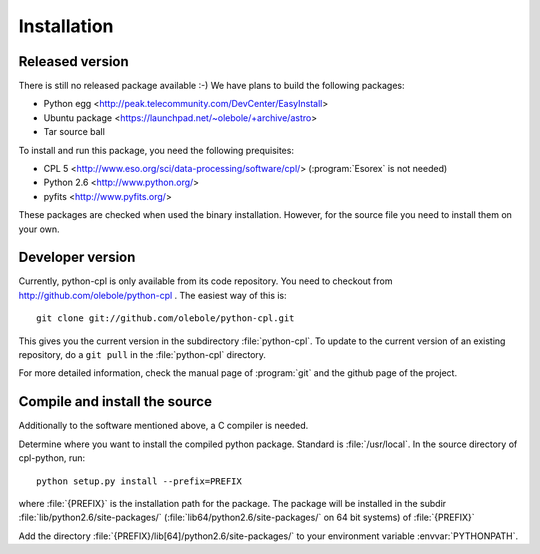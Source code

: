 Installation
============

Released version
----------------

There is still no released package available :-) We have plans to build the
following packages:

* Python egg <http://peak.telecommunity.com/DevCenter/EasyInstall>
* Ubuntu package <https://launchpad.net/~olebole/+archive/astro>
* Tar source ball

To install and run this package, you need the following prequisites:

* CPL 5 <http://www.eso.org/sci/data-processing/software/cpl/>
  (:program:`Esorex` is not needed)
* Python 2.6 <http://www.python.org/>
* pyfits <http://www.pyfits.org/>

These packages are checked when used the binary installation. However, for the
source file you need to install them on your own.

Developer version
-----------------

Currently, python-cpl is only available from its code repository. You need to
checkout from http://github.com/olebole/python-cpl . The easiest way of this
is::

    git clone git://github.com/olebole/python-cpl.git

This gives you the current version in the subdirectory :file:`python-cpl`.
To update to the current version of an existing repository, do a 
``git pull`` in the :file:`python-cpl` directory.

For more detailed information, check the manual page of :program:`git` and the
github page of the project.

Compile and install the source
------------------------------

Additionally to the software mentioned above, a C compiler is needed.

Determine where you want to install the compiled python package. Standard is
:file:`/usr/local`. In the source directory of cpl-python, run::

   python setup.py install --prefix=PREFIX

where :file:`{PREFIX}` is the installation path for the package. The package
will be installed in the subdir :file:`lib/python2.6/site-packages/`
(:file:`lib64/python2.6/site-packages/` on 64 bit systems) of :file:`{PREFIX}`

Add the directory :file:`{PREFIX}/lib[64]/python2.6/site-packages/` to your
environment variable :envvar:`PYTHONPATH`.
